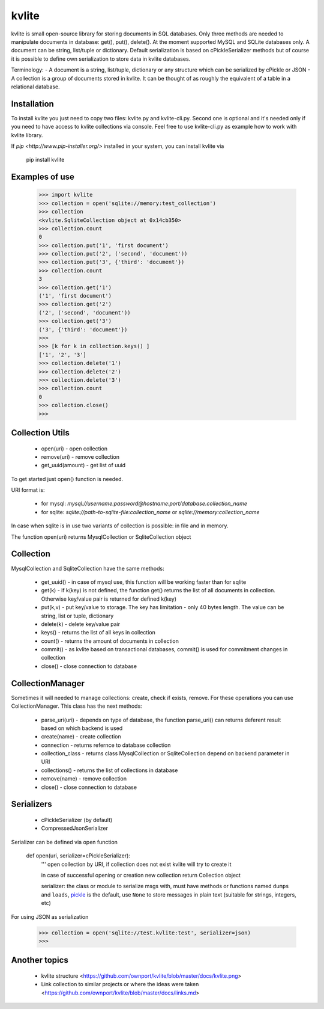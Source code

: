 ======
kvlite
======

kvlite is small open-source library for storing documents in SQL databases. Only three methods are needed to manipulate documents in database: get(), put(), delete(). At the moment supported MySQL and SQLite databases only. A document can be string, list/tuple or dictionary. Default serialization is based on cPickleSerializer methods but of course it is possible to define own serialization to store data in kvlite databases. 

Terminology: 
- A document is a string, list/tuple, dictionary or any structure which can be serialized by cPickle or JSON
- A collection is a group of documents stored in kvlite. It can be thought of as roughly the equivalent of a table in a relational database.

Installation
============

To install kvlite you just need to copy two files: kvlite.py and kvlite-cli.py. Second one is optional and it's needed only if you need to have access to kvlite collections via console. Feel free to use kvlite-cli.py as example how to work with kvlite library.

If `pip <http://www.pip-installer.org/>` installed in your system, you can install kvlite via

    pip install kvlite

Examples of use
===============

    >>> import kvlite
    >>> collection = open('sqlite://memory:test_collection')
    >>> collection
    <kvlite.SqliteCollection object at 0x14cb350>
    >>> collection.count
    0
    >>> collection.put('1', 'first document')
    >>> collection.put('2', ('second', 'document'))
    >>> collection.put('3', {'third': 'document'})
    >>> collection.count
    3
    >>> collection.get('1')
    ('1', 'first document')
    >>> collection.get('2')
    ('2', ('second', 'document'))
    >>> collection.get('3')
    ('3', {'third': 'document'})
    >>>
    >>> [k for k in collection.keys() ]
    ['1', '2', '3']
    >>> collection.delete('1')
    >>> collection.delete('2')
    >>> collection.delete('3')
    >>> collection.count
    0
    >>> collection.close()
    >>>

Collection Utils
================

 - open(uri)        - open collection
 - remove(uri)      - remove collection
 - get_uuid(amount) - get list of uuid 
 
To get started just open() function is needed.

URI format is:

 - for mysql: `mysql://username:password@hostname:port/database.collection_name`
 - for sqlite: `sqlite://path-to-sqlite-file:collection_name` or `sqlite://memory:collection_name`
 
In case when sqlite is in use two variants of collection is possible: in file and in memory.

The function open(uri) returns MysqlCollection or SqliteCollection object

Collection
==========

MysqlCollection and SqliteCollection have the same methods:

 - get_uuid()   - in case of mysql use, this function will be working faster than for sqlite
 - get(k)       - if k(key) is not defined, the function get() returns the list of all documents in collection. Otherwise key/value pair is returned for defined k(key)
 - put(k,v)     - put key/value to storage. The key has limitation - only 40 bytes length. The value can be string, list or tuple, dictionary
 - delete(k)    - delete key/value pair
 - keys()       - returns the list of all keys in collection
 - count()      - returns the amount of documents in collection
 - commit()     - as kvlite based on transactional databases, commit() is used for commitment changes in collection
 - close()      - close connection to database

CollectionManager
=================

Sometimes it will needed to manage collections: create, check if exists, remove. For these operations you can use CollectionManager. This class has the next methods:

 - parse_uri(uri)   - depends on type of database, the function parse_uri() can returns deferent result based on which backend is used
 - create(name)     - create collection
 - connection       - returns refernce to database collection
 - collection_class - returns class MysqlCollection or SqliteCollection depend on backend parameter in URI
 - collections()    - returns the list of collections in database
 - remove(name)     - remove collection
 - close()          - close connection to database

Serializers
===========

 - cPickleSerializer (by default)
 - CompressedJsonSerializer

Serializer can be defined via open function

    def open(uri, serializer=cPickleSerializer):
        ''' 
        open collection by URI, 
        if collection does not exist kvlite will try to create it
        
        in case of successful opening or creation new collection 
        return Collection object
        
        serializer: the class or module to serialize msgs with, must have
        methods or functions named ``dumps`` and ``loads``,
        `pickle <http://docs.python.org/library/pickle.html>`_ is the default,
        use ``None`` to store messages in plain text (suitable for strings,
        integers, etc)

For using JSON as serialization

    >>> collection = open('sqlite://test.kvlite:test', serializer=json)
    >>>


Another topics
==============

 - kvlite structure <https://github.com/ownport/kvlite/blob/master/docs/kvlite.png>
 - Link collection to similar projects or where the ideas were taken <https://github.com/ownport/kvlite/blob/master/docs/links.md>

